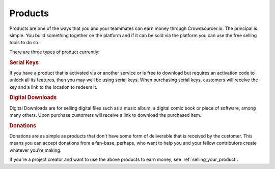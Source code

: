 .. _products:

Products
========

Products are one of the ways that you and your teammates can earn money through Crowdsourcer.io. The principal is simple. You build something together on the platform and if it can be sold via the platform you can use the free selling tools to do so.

There are three types of product currently:

.. rubric:: Serial Keys

If you have a product that is activated via or another service or is free to download but requires an activation code to unlock all its features, then you may well be using serial keys. When purchasing serial keys, customers will receive the key and a link to the location to redeem it.

.. rubric:: Digital Downloads

Digital Downloads are for selling digital files such as a music album, a digital comic book or piece of software, among many others. Upon purchase customers will receive a link to download the purchased item.

.. rubric:: Donations

Donations are as simple as products that don't have some form of deliverable that is received by the customer. This means you can accept donations from a fan-base, perhaps, who want to help you and your fellow contributors create whatever you're making.

If you're a project creator and want to use the above products to earn money, see :ref:`selling_your_product`.